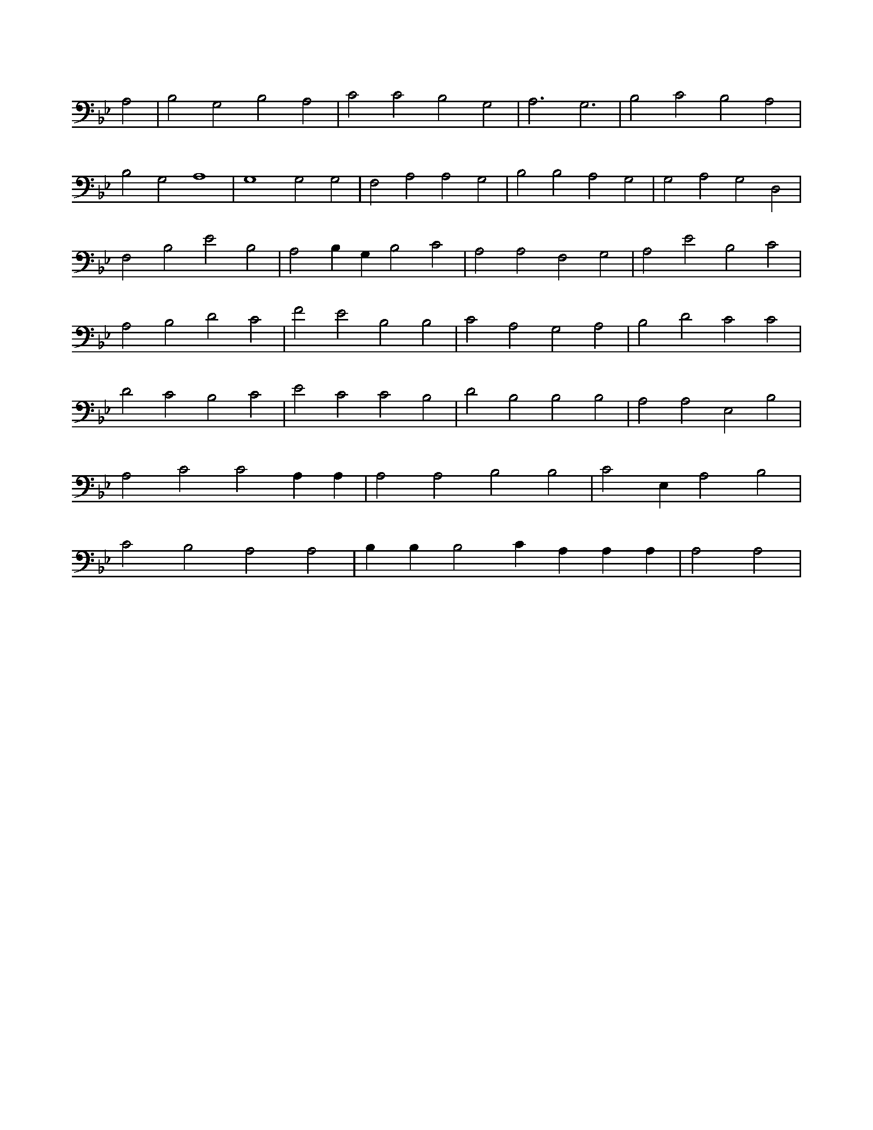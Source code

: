 X:668
L:1/4
M:none
K:BbMaj
A,2 | B,2 G,2 B,2 A,2 | C2 C2 B,2 G,2 | A,3 G,3 | B,2 C2 B,2 A,2 | B,2 G,2 A,4 | G,4 G,2 G,2 | F,2 A,2 A,2 G,2 | B,2 B,2 A,2 G,2 | G,2 A,2 G,2 D,2 | F,2 B,2 E2 B,2 | A,2 B, G, B,2 C2 | A,2 A,2 F,2 G,2 | A,2 E2 B,2 C2 | A,2 B,2 D2 C2 | F2 E2 B,2 B,2 | C2 A,2 G,2 A,2 | B,2 D2 C2 C2 | D2 C2 B,2 C2 | E2 C2 C2 B,2 | D2 B,2 B,2 B,2 | A,2 A,2 E,2 B,2 | A,2 C2 C2 A, A, | A,2 A,2 B,2 B,2 | C2 E, A,2 B,2 | C2 B,2 A,2 A,2 | B, B, B,2 C A, A, A, | A,2 A,2 |
